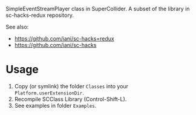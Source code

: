 
SimpleEventStreamPlayer class in SuperCollider. A subset of the library in sc-hacks-redux repository.

See also: 

- https://github.com/iani/sc-hacks=redux
- https://github.com/iani/sc-hacks

* Usage

1. Copy (or symlink) the folder =Classes= into your =Platform.userExtensionDir=.
2. Recompile SCClass Library (Control-Shift-L).
3. See examples in folder =Examples=.
